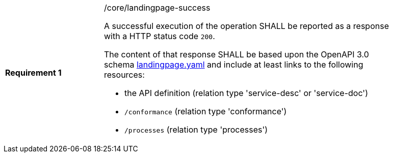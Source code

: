 [width="90%",cols="2,6a"]
|===
|*Requirement {counter:req-id}* |/core/landingpage-success +

A successful execution of the operation SHALL be reported as a response with a
HTTP status code `200`.

The content of that response SHALL be based upon the OpenAPI 3.0 schema link:https://raw.githubusercontent.com/opengeospatial/wps-rest-binding/master/core/openapi/schemas/landingpage.yaml[landingpage.yaml]
and include at least links to the following resources:

* the API definition (relation type 'service-desc' or 'service-doc')
* `/conformance` (relation type 'conformance')
* `/processes` (relation type 'processes')
|===
